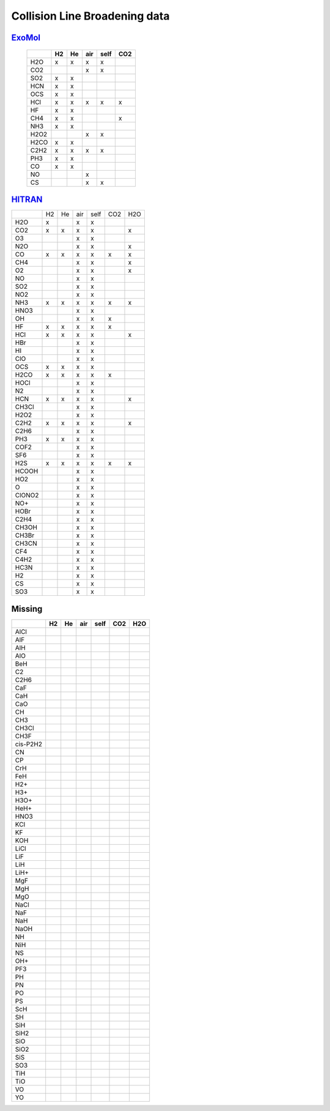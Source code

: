 Collision Line Broadening data
==============================

ExoMol_ 
-------

.. _ExoMol: https://exomol.com/data/data-types/broadening_coefficients/

   +--------+--------+--------+--------+--------+--------+
   |        |H2      |He      |air     |self    |CO2     |
   +========+========+========+========+========+========+
   |H2O     |x       |x       |x       |x       |        |
   +--------+--------+--------+--------+--------+--------+
   |CO2     |        |        |x       |x       |        |
   +--------+--------+--------+--------+--------+--------+
   |SO2     |x       |x       |        |        |        |
   +--------+--------+--------+--------+--------+--------+
   |HCN     |x       |x       |        |        |        |
   +--------+--------+--------+--------+--------+--------+
   |OCS     |x       |x       |        |        |        |
   +--------+--------+--------+--------+--------+--------+
   |HCl     |x       |x       |x       |x       |x       |
   +--------+--------+--------+--------+--------+--------+
   |HF      |x       |x       |        |        |        |
   +--------+--------+--------+--------+--------+--------+
   |CH4     |x       |x       |        |        |x       |
   +--------+--------+--------+--------+--------+--------+
   |NH3     |x       |x       |        |        |        |
   +--------+--------+--------+--------+--------+--------+
   |H2O2    |        |        |x       |x       |        |
   +--------+--------+--------+--------+--------+--------+
   |H2CO    |x       |x       |        |        |        |
   +--------+--------+--------+--------+--------+--------+
   |C2H2    |x       |x       |x       |x       |        |
   +--------+--------+--------+--------+--------+--------+
   |PH3     |x       |x       |        |        |        |
   +--------+--------+--------+--------+--------+--------+
   |CO      |x       |x       |        |        |        |
   +--------+--------+--------+--------+--------+--------+
   |NO      |        |        |x       |        |        |
   +--------+--------+--------+--------+--------+--------+
   |CS      |        |        |x       |x       |        |
   +--------+--------+--------+--------+--------+--------+
   


`HITRAN <http://hitran.org>`_ 
-----------------------------




+--------+--------+--------+--------+--------+--------+--------+
|        |H2      |He      |air     |self    |CO2     |H2O     |
+--------+--------+--------+--------+--------+--------+--------+
|  H2O   |x       |        |x       |x       |        |        |
+--------+--------+--------+--------+--------+--------+--------+
|  CO2   |x       |x       |x       |x       |        |x       |
+--------+--------+--------+--------+--------+--------+--------+
|   O3   |        |        |x       |x       |        |        |
+--------+--------+--------+--------+--------+--------+--------+
|  N2O   |        |        |x       |x       |        |x       |
+--------+--------+--------+--------+--------+--------+--------+
|   CO   |x       |x       |x       |x       |x       |x       |
+--------+--------+--------+--------+--------+--------+--------+
|  CH4   |        |        |x       |x       |        |x       |
+--------+--------+--------+--------+--------+--------+--------+
|   O2   |        |        |x       |x       |        |x       |
+--------+--------+--------+--------+--------+--------+--------+
|   NO   |        |        |x       |x       |        |        |
+--------+--------+--------+--------+--------+--------+--------+
|  SO2   |        |        |x       |x       |        |        |
+--------+--------+--------+--------+--------+--------+--------+
|  NO2   |        |        |x       |x       |        |        |
+--------+--------+--------+--------+--------+--------+--------+
|  NH3   |x       |x       |x       |x       |x       |x       |
+--------+--------+--------+--------+--------+--------+--------+
|  HNO3  |        |        |x       |x       |        |        |
+--------+--------+--------+--------+--------+--------+--------+
|   OH   |        |        |x       |x       |x       |        |
+--------+--------+--------+--------+--------+--------+--------+
|   HF   |x       |x       |x       |x       |x       |        |
+--------+--------+--------+--------+--------+--------+--------+
|  HCl   |x       |x       |x       |x       |        |x       |
+--------+--------+--------+--------+--------+--------+--------+
|  HBr   |        |        |x       |x       |        |        |
+--------+--------+--------+--------+--------+--------+--------+
|   HI   |        |        |x       |x       |        |        |
+--------+--------+--------+--------+--------+--------+--------+
|  ClO   |        |        |x       |x       |        |        |
+--------+--------+--------+--------+--------+--------+--------+
|  OCS   |x       |x       |x       |x       |        |        |
+--------+--------+--------+--------+--------+--------+--------+
|  H2CO  |x       |x       |x       |x       |x       |        |
+--------+--------+--------+--------+--------+--------+--------+
|  HOCl  |        |        |x       |x       |        |        |
+--------+--------+--------+--------+--------+--------+--------+
|   N2   |        |        |x       |x       |        |        |
+--------+--------+--------+--------+--------+--------+--------+
|  HCN   |x       |x       |x       |x       |        |x       |
+--------+--------+--------+--------+--------+--------+--------+
| CH3Cl  |        |        |x       |x       |        |        |
+--------+--------+--------+--------+--------+--------+--------+
|  H2O2  |        |        |x       |x       |        |        |
+--------+--------+--------+--------+--------+--------+--------+
|  C2H2  |x       |x       |x       |x       |        |x       |
+--------+--------+--------+--------+--------+--------+--------+
|  C2H6  |        |        |x       |x       |        |        |
+--------+--------+--------+--------+--------+--------+--------+
|  PH3   |x       |x       |x       |x       |        |        |
+--------+--------+--------+--------+--------+--------+--------+
|  COF2  |        |        |x       |x       |        |        |
+--------+--------+--------+--------+--------+--------+--------+
|  SF6   |        |        |x       |x       |        |        |
+--------+--------+--------+--------+--------+--------+--------+
|  H2S   |x       |x       |x       |x       |x       |x       |
+--------+--------+--------+--------+--------+--------+--------+
| HCOOH  |        |        |x       |x       |        |        |
+--------+--------+--------+--------+--------+--------+--------+
|  HO2   |        |        |x       |x       |        |        |
+--------+--------+--------+--------+--------+--------+--------+
|   O    |        |        |x       |x       |        |        |
+--------+--------+--------+--------+--------+--------+--------+
| ClONO2 |        |        |x       |x       |        |        |
+--------+--------+--------+--------+--------+--------+--------+
|  NO+   |        |        |x       |x       |        |        |
+--------+--------+--------+--------+--------+--------+--------+
|  HOBr  |        |        |x       |x       |        |        |
+--------+--------+--------+--------+--------+--------+--------+
|  C2H4  |        |        |x       |x       |        |        |
+--------+--------+--------+--------+--------+--------+--------+
| CH3OH  |        |        |x       |x       |        |        |
+--------+--------+--------+--------+--------+--------+--------+
| CH3Br  |        |        |x       |x       |        |        |
+--------+--------+--------+--------+--------+--------+--------+
| CH3CN  |        |        |x       |x       |        |        |
+--------+--------+--------+--------+--------+--------+--------+
|  CF4   |        |        |x       |x       |        |        |
+--------+--------+--------+--------+--------+--------+--------+
|  C4H2  |        |        |x       |x       |        |        |
+--------+--------+--------+--------+--------+--------+--------+
|  HC3N  |        |        |x       |x       |        |        |
+--------+--------+--------+--------+--------+--------+--------+
|   H2   |        |        |x       |x       |        |        |
+--------+--------+--------+--------+--------+--------+--------+
|   CS   |        |        |x       |x       |        |        |
+--------+--------+--------+--------+--------+--------+--------+
|  SO3   |        |        |x       |x       |        |        |
+--------+--------+--------+--------+--------+--------+--------+

**Missing**
-----------

+-----------+--------+--------+--------+--------+--------+--------+
|           |H2      |He      |air     |self    |CO2     |H2O     |
+===========+========+========+========+========+========+========+
|AlCl       |        |        |        |        |        |        |
+-----------+--------+--------+--------+--------+--------+--------+
|AlF        |        |        |        |        |        |        |
+-----------+--------+--------+--------+--------+--------+--------+
|AlH        |        |        |        |        |        |        |
+-----------+--------+--------+--------+--------+--------+--------+
|AlO        |        |        |        |        |        |        |
+-----------+--------+--------+--------+--------+--------+--------+
|BeH        |        |        |        |        |        |        |
+-----------+--------+--------+--------+--------+--------+--------+
|C2         |        |        |        |        |        |        |
+-----------+--------+--------+--------+--------+--------+--------+
|C2H6       |        |        |        |        |        |        |
+-----------+--------+--------+--------+--------+--------+--------+
|CaF        |        |        |        |        |        |        |
+-----------+--------+--------+--------+--------+--------+--------+
|CaH        |        |        |        |        |        |        |
+-----------+--------+--------+--------+--------+--------+--------+
|CaO        |        |        |        |        |        |        |
+-----------+--------+--------+--------+--------+--------+--------+
|CH         |        |        |        |        |        |        |
+-----------+--------+--------+--------+--------+--------+--------+
|CH3        |        |        |        |        |        |        |
+-----------+--------+--------+--------+--------+--------+--------+
|CH3Cl      |        |        |        |        |        |        |
+-----------+--------+--------+--------+--------+--------+--------+
|CH3F       |        |        |        |        |        |        |
+-----------+--------+--------+--------+--------+--------+--------+
|cis-P2H2   |        |        |        |        |        |        |
+-----------+--------+--------+--------+--------+--------+--------+
|CN         |        |        |        |        |        |        |
+-----------+--------+--------+--------+--------+--------+--------+
|CP         |        |        |        |        |        |        |
+-----------+--------+--------+--------+--------+--------+--------+
|CrH        |        |        |        |        |        |        |
+-----------+--------+--------+--------+--------+--------+--------+
|FeH        |        |        |        |        |        |        |
+-----------+--------+--------+--------+--------+--------+--------+
|H2+        |        |        |        |        |        |        |
+-----------+--------+--------+--------+--------+--------+--------+
|H3+        |        |        |        |        |        |        |
+-----------+--------+--------+--------+--------+--------+--------+
|H3O+       |        |        |        |        |        |        |
+-----------+--------+--------+--------+--------+--------+--------+
|HeH+       |        |        |        |        |        |        |
+-----------+--------+--------+--------+--------+--------+--------+
|HNO3       |        |        |        |        |        |        |
+-----------+--------+--------+--------+--------+--------+--------+
|KCl        |        |        |        |        |        |        |
+-----------+--------+--------+--------+--------+--------+--------+
|KF         |        |        |        |        |        |        |
+-----------+--------+--------+--------+--------+--------+--------+
|KOH        |        |        |        |        |        |        |
+-----------+--------+--------+--------+--------+--------+--------+
|LiCl       |        |        |        |        |        |        |
+-----------+--------+--------+--------+--------+--------+--------+
|LiF        |        |        |        |        |        |        |
+-----------+--------+--------+--------+--------+--------+--------+
|LiH        |        |        |        |        |        |        |
+-----------+--------+--------+--------+--------+--------+--------+
|LiH+       |        |        |        |        |        |        |
+-----------+--------+--------+--------+--------+--------+--------+
|MgF        |        |        |        |        |        |        |
+-----------+--------+--------+--------+--------+--------+--------+
|MgH        |        |        |        |        |        |        |
+-----------+--------+--------+--------+--------+--------+--------+
|MgO        |        |        |        |        |        |        |
+-----------+--------+--------+--------+--------+--------+--------+
|NaCl       |        |        |        |        |        |        |
+-----------+--------+--------+--------+--------+--------+--------+
|NaF        |        |        |        |        |        |        |
+-----------+--------+--------+--------+--------+--------+--------+
|NaH        |        |        |        |        |        |        |
+-----------+--------+--------+--------+--------+--------+--------+
|NaOH       |        |        |        |        |        |        |
+-----------+--------+--------+--------+--------+--------+--------+
|NH         |        |        |        |        |        |        |
+-----------+--------+--------+--------+--------+--------+--------+
|NiH        |        |        |        |        |        |        |
+-----------+--------+--------+--------+--------+--------+--------+
|NS         |        |        |        |        |        |        |
+-----------+--------+--------+--------+--------+--------+--------+
|OH+        |        |        |        |        |        |        |
+-----------+--------+--------+--------+--------+--------+--------+
|PF3        |        |        |        |        |        |        |
+-----------+--------+--------+--------+--------+--------+--------+
|PH         |        |        |        |        |        |        |
+-----------+--------+--------+--------+--------+--------+--------+
|PN         |        |        |        |        |        |        |
+-----------+--------+--------+--------+--------+--------+--------+
|PO         |        |        |        |        |        |        |
+-----------+--------+--------+--------+--------+--------+--------+
|PS         |        |        |        |        |        |        |
+-----------+--------+--------+--------+--------+--------+--------+
|ScH        |        |        |        |        |        |        |
+-----------+--------+--------+--------+--------+--------+--------+
|SH         |        |        |        |        |        |        |
+-----------+--------+--------+--------+--------+--------+--------+
|SiH        |        |        |        |        |        |        |
+-----------+--------+--------+--------+--------+--------+--------+
|SiH2       |        |        |        |        |        |        |
+-----------+--------+--------+--------+--------+--------+--------+
|SiO        |        |        |        |        |        |        |
+-----------+--------+--------+--------+--------+--------+--------+
|SiO2       |        |        |        |        |        |        |
+-----------+--------+--------+--------+--------+--------+--------+
|SiS        |        |        |        |        |        |        |
+-----------+--------+--------+--------+--------+--------+--------+
|SO3        |        |        |        |        |        |        |
+-----------+--------+--------+--------+--------+--------+--------+
|TiH        |        |        |        |        |        |        |
+-----------+--------+--------+--------+--------+--------+--------+
|TiO        |        |        |        |        |        |        |
+-----------+--------+--------+--------+--------+--------+--------+
|VO         |        |        |        |        |        |        |
+-----------+--------+--------+--------+--------+--------+--------+
|YO         |        |        |        |        |        |        |
+-----------+--------+--------+--------+--------+--------+--------+



